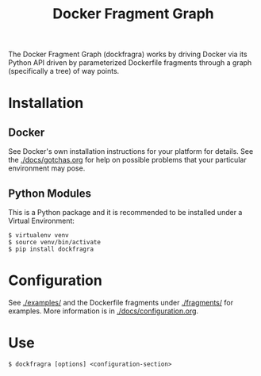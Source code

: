 #+TITLE: Docker Fragment Graph

The Docker Fragment Graph (dockfragra) works by driving Docker via its Python API driven by parameterized Dockerfile fragments through a graph (specifically a tree) of way points.

* Installation

** Docker

See Docker's own installation instructions for your platform for details.  See the [[./docs/gotchas.org]] for help on possible problems that your particular environment may pose.

** Python Modules

This is a Python package and it is recommended to be installed under a Virtual Environment:

#+BEGIN_EXAMPLE
  $ virtualenv venv
  $ source venv/bin/activate
  $ pip install dockfragra
#+END_EXAMPLE

* Configuration

See [[./examples/]] and the Dockerfile fragments under [[./fragments/]] for examples.  More information is in [[./docs/configuration.org]].

* Use

#+BEGIN_EXAMPLE
  $ dockfragra [options] <configuration-section>
#+END_EXAMPLE


